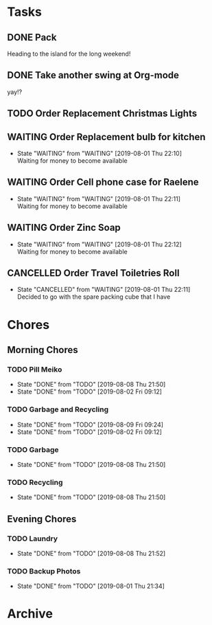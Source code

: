 * Tasks
** DONE Pack
   SCHEDULED: <2019-08-02 Fri>
    
   Heading to the island for the long weekend!

** DONE Take another swing at Org-mode
    
   yay!?

** TODO Order Replacement Christmas Lights
   SCHEDULED: <2019-10-31 Thu>

** WAITING Order Replacement bulb for kitchen
   - State "WAITING"    from "WAITING"    [2019-08-01 Thu 22:10] \\
     Waiting for money to become available
** WAITING Order Cell phone case for Raelene
   - State "WAITING"    from "WAITING"    [2019-08-01 Thu 22:11] \\
     Waiting for money to become available
** WAITING Order Zinc Soap
 

   - State "WAITING"    from "WAITING"    [2019-08-01 Thu 22:12] \\
     Waiting for money to become available
** CANCELLED Order Travel Toiletries Roll
   - State "CANCELLED"  from "WAITING"    [2019-08-01 Thu 22:11] \\
     Decided to go with the spare packing cube that I have


* Chores
** Morning Chores

*** TODO Pill Meiko
    SCHEDULED: <2019-08-10 Sat ++2d>
    :PROPERTIES:
    :LAST_REPEAT: [2019-08-08 Thu 21:50]
    :END:
    - State "DONE"       from "TODO"       [2019-08-08 Thu 21:50]
    - State "DONE"       from "TODO"       [2019-08-02 Fri 09:12]
*** TODO Garbage and Recycling
    SCHEDULED: <2019-08-16 Fri ++1w>
    :PROPERTIES:
    :LAST_REPEAT: [2019-08-09 Fri 09:24]
    :END:
    - State "DONE"       from "TODO"       [2019-08-09 Fri 09:24]
    - State "DONE"       from "TODO"       [2019-08-02 Fri 09:12]
*** TODO Garbage
    SCHEDULED: <2019-08-12 Mon ++1w>
    :PROPERTIES:
    :LAST_REPEAT: [2019-08-08 Thu 21:50]
    :END:
    - State "DONE"       from "TODO"       [2019-08-08 Thu 21:50]
*** TODO Recycling
    SCHEDULED: <2019-08-13 Tue ++1w>
    :PROPERTIES:
    :LAST_REPEAT: [2019-08-08 Thu 21:50]
    :END:
  

    - State "DONE"       from "TODO"       [2019-08-08 Thu 21:50]
** Evening Chores

*** TODO Laundry
    SCHEDULED: <2019-08-12 Mon ++1w>
    :PROPERTIES:
    :LAST_REPEAT: [2019-08-08 Thu 21:52]
    :END:

    - State "DONE"       from "TODO"       [2019-08-08 Thu 21:52]
*** TODO Backup Photos
    SCHEDULED: <2019-09-01 Sun ++1m>
    :PROPERTIES:
    :LAST_REPEAT: [2019-08-01 Thu 21:34]
    :END:
    - State "DONE"       from "TODO"       [2019-08-01 Thu 21:34]


* Archive
